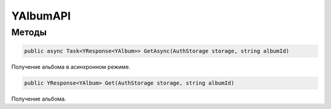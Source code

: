 YAlbumAPI
==================================================================

------------------------------------------------------------------
Методы
------------------------------------------------------------------

.. code-block:: csharp

   public async Task<YResponse<YAlbum>> GetAsync(AuthStorage storage, string albumId)

Получение альбома в асинхронном режиме.

.. code-block:: csharp

   public YResponse<YAlbum> Get(AuthStorage storage, string albumId)

Получение альбома.